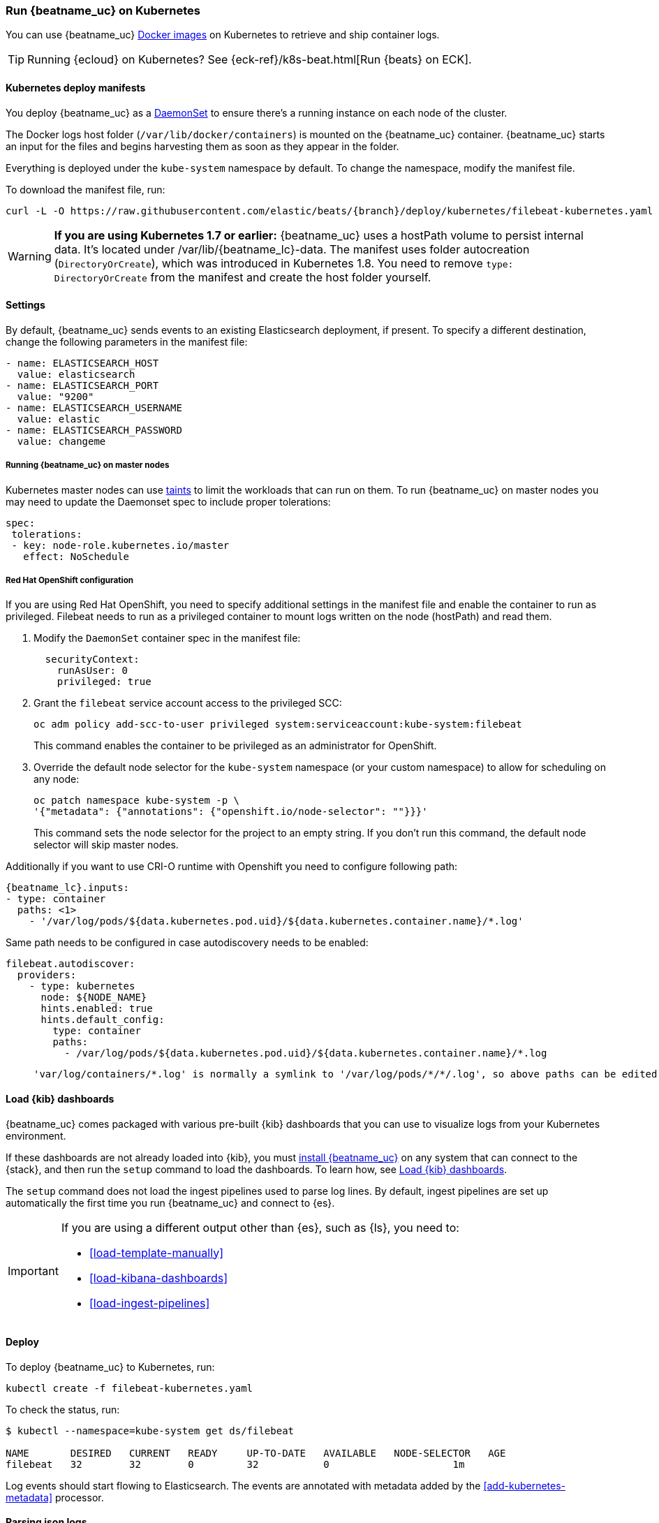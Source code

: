 [[running-on-kubernetes]]
=== Run {beatname_uc} on Kubernetes

You can use {beatname_uc} <<running-on-docker,Docker images>> on Kubernetes to
retrieve and ship container logs.

TIP: Running {ecloud} on Kubernetes? See {eck-ref}/k8s-beat.html[Run {beats} on ECK].

ifeval::["{release-state}"=="unreleased"]

However, version {version} of {beatname_uc} has not yet been
released, so no Docker image is currently available for this version.

endif::[]


[float]
==== Kubernetes deploy manifests

You deploy {beatname_uc} as a https://kubernetes.io/docs/concepts/workloads/controllers/daemonset/[DaemonSet]
to ensure there's a running instance on each node of the cluster.

The Docker logs host folder (`/var/lib/docker/containers`) is mounted on the
{beatname_uc} container. {beatname_uc} starts an input for the files and
begins harvesting them as soon as they appear in the folder.

Everything is deployed under the `kube-system` namespace by default. To change
the namespace, modify the manifest file.

To download the manifest file, run:

["source", "sh", subs="attributes"]
------------------------------------------------
curl -L -O https://raw.githubusercontent.com/elastic/beats/{branch}/deploy/kubernetes/filebeat-kubernetes.yaml
------------------------------------------------

[WARNING]
=======================================
*If you are using Kubernetes 1.7 or earlier:* {beatname_uc} uses a hostPath volume to persist internal data. It's located
under +/var/lib/{beatname_lc}-data+. The manifest uses folder autocreation (`DirectoryOrCreate`), which was introduced in
Kubernetes 1.8. You need to remove `type: DirectoryOrCreate` from the manifest and create the host folder yourself.
=======================================

[float]
==== Settings

By default, {beatname_uc} sends events to an existing Elasticsearch deployment,
if present. To specify a different destination, change the following parameters
in the manifest file:

[source,yaml]
------------------------------------------------
- name: ELASTICSEARCH_HOST
  value: elasticsearch
- name: ELASTICSEARCH_PORT
  value: "9200"
- name: ELASTICSEARCH_USERNAME
  value: elastic
- name: ELASTICSEARCH_PASSWORD
  value: changeme
------------------------------------------------

[float]
===== Running {beatname_uc} on master nodes

Kubernetes master nodes can use https://kubernetes.io/docs/concepts/configuration/taint-and-toleration/[taints]
to limit the workloads that can run on them. To run {beatname_uc} on master nodes you may need to
update the Daemonset spec to include proper tolerations:

[source,yaml]
------------------------------------------------
spec:
 tolerations:
 - key: node-role.kubernetes.io/master
   effect: NoSchedule
------------------------------------------------

[float]
===== Red Hat OpenShift configuration

If you are using Red Hat OpenShift, you need to specify additional settings in
the manifest file and enable the container to run as privileged. Filebeat needs to run as a privileged container to mount logs written on the node (hostPath) and read them.

. Modify the `DaemonSet` container spec in the manifest file:
+
[source,yaml]
-----
  securityContext:
    runAsUser: 0
    privileged: true
-----

. Grant the `filebeat` service account access to the privileged SCC:
+
[source,shell]
-----
oc adm policy add-scc-to-user privileged system:serviceaccount:kube-system:filebeat
-----
+
This command enables the container to be privileged as an administrator for
OpenShift.

. Override the default node selector for the `kube-system` namespace (or your
custom namespace) to allow for scheduling on any node:
+
[source,shell]
----
oc patch namespace kube-system -p \
'{"metadata": {"annotations": {"openshift.io/node-selector": ""}}}'
----
+
This command sets the node selector for the project to an empty string. If you
don't run this command, the default node selector will skip master nodes.

Additionally if you want to use CRI-O runtime with Openshift you need to configure following path:

["source","yaml",subs="attributes"]
----
{beatname_lc}.inputs:
- type: container
  paths: <1>
    - '/var/log/pods/${data.kubernetes.pod.uid}/${data.kubernetes.container.name}/*.log'
----

Same path needs to be configured in case autodiscovery needs to be enabled:

["source","yaml",subs="attributes"]
----
filebeat.autodiscover:
  providers:
    - type: kubernetes
      node: ${NODE_NAME}
      hints.enabled: true
      hints.default_config:
        type: container
        paths:
          - /var/log/pods/${data.kubernetes.pod.uid}/${data.kubernetes.container.name}/*.log
----

> ----
'var/log/containers/*.log' is normally a symlink to '/var/log/pods/*/*/.log', so above paths can be edited accordingly


[float]
==== Load {kib} dashboards

{beatname_uc} comes packaged with various pre-built {kib} dashboards
that you can use to visualize logs from your Kubernetes environment.

If these dashboards are not already loaded into {kib}, you must <<{beatname_lc}-installation-configuration,install {beatname_uc}>>
on any system that can connect to the {stack}, and then run the `setup` command to load the dashboards.
To learn how, see <<load-kibana-dashboards,Load {kib} dashboards>>.

The `setup` command does not load the ingest pipelines used to parse log lines. By default, ingest pipelines
are set up automatically the first time you run {beatname_uc} and connect to {es}.

[IMPORTANT]
=======================================
If you are using a different output other than {es}, such as {ls}, you
need to:

* <<load-template-manually>>
* <<load-kibana-dashboards>>
* <<load-ingest-pipelines>>
=======================================

[float]
==== Deploy

To deploy {beatname_uc} to Kubernetes, run:

["source", "sh", subs="attributes"]
------------------------------------------------
kubectl create -f filebeat-kubernetes.yaml
------------------------------------------------

To check the status, run:

["source", "sh", subs="attributes"]
------------------------------------------------
$ kubectl --namespace=kube-system get ds/filebeat

NAME       DESIRED   CURRENT   READY     UP-TO-DATE   AVAILABLE   NODE-SELECTOR   AGE
filebeat   32        32        0         32           0           <none>          1m
------------------------------------------------

Log events should start flowing to Elasticsearch. The events are annotated with
metadata added by the <<add-kubernetes-metadata>> processor.


[float]
==== Parsing json logs

It is common case when collecting logs from workloads running on Kubernetes that these
applications are logging in json format. In these case, special handling can be applied so as to
parse these json logs properly and decode them into fields. Bellow there are provided 2 different ways
of configuring <<configuration-autodiscover, filebeat's autodiscover>> so as to identify and parse json logs.
We will use an example of one Pod with 2 containers where only one of these logs in json format.

Example log:
```
{"type":"log","@timestamp":"2020-11-16T14:30:13+00:00","tags":["warning","plugins","licensing"],"pid":7,"message":"License information could not be obtained from Elasticsearch due to Error: No Living connections error"}
```


. Using `json.*` options with templates
+
[source,yaml]
------------------------------------------------
filebeat.autodiscover:
  providers:
      - type: kubernetes
        node: ${NODE_NAME}
        templates:
          - condition:
              contains:
                kubernetes.container.name: "no-json-logging"
            config:
              - type: container
                paths:
                  - "/var/log/containers/*-${data.kubernetes.container.id}.log"
          - condition:
              contains:
                kubernetes.container.name: "json-logging"
            config:
              - type: container
                paths:
                  - "/var/log/containers/*-${data.kubernetes.container.id}.log"
                json.keys_under_root: true
                json.add_error_key: true
                json.message_key: message
------------------------------------------------

. Using `json.*` options with hints
+
Key part here is to properly annotate the Pod to only parse logs of the correct container
as json logs. In this, annotation should be constructed like this:
+
`co.elastic.logs.<container_name>/json.keys_under_root: "true"`
+
Autodiscovery configuration:
+
[source,yaml]
------------------------------------------------
filebeat.autodiscover:
  providers:
    - type: kubernetes
      node: ${NODE_NAME}
      hints.enabled: true
      hints.default_config:
        type: container
        paths:
          - /var/log/containers/*${data.kubernetes.container.id}.log
------------------------------------------------
+
Then annotate the pod properly:
+
[source,yaml]
------------------------------------------------
annotations:
    co.elastic.logs.json-logging/json.keys_under_root: "true"
    co.elastic.logs.json-logging/json.add_error_key: "true"
    co.elastic.logs.json-logging/json.message_key: "message"
------------------------------------------------

[float]
==== Logrotation

According to https://kubernetes.io/docs/concepts/cluster-administration/logging/#logging-at-the-node-level[kubernetes documentation]
_Kubernetes is not responsible for rotating logs, but rather a deployment tool should set up a solution to address that_.
Different logrotation strategies can cause issues that might make Filebeat losing events or even duplicating events.
Users can find more information about Filebeat's logrotation best practises at Filebeat's
<<file-log-rotation,log rotation specific documentation>>
